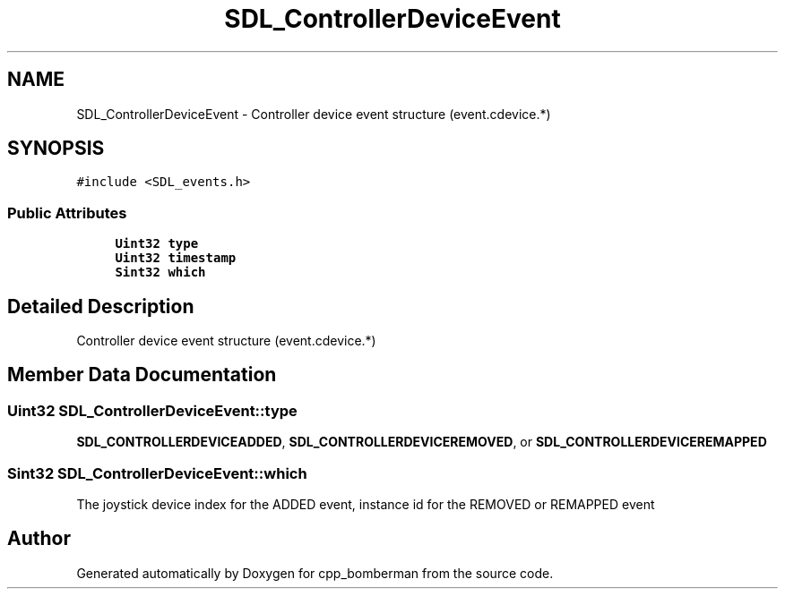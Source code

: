 .TH "SDL_ControllerDeviceEvent" 3 "Sun Jun 7 2015" "Version 0.42" "cpp_bomberman" \" -*- nroff -*-
.ad l
.nh
.SH NAME
SDL_ControllerDeviceEvent \- Controller device event structure (event\&.cdevice\&.*)  

.SH SYNOPSIS
.br
.PP
.PP
\fC#include <SDL_events\&.h>\fP
.SS "Public Attributes"

.in +1c
.ti -1c
.RI "\fBUint32\fP \fBtype\fP"
.br
.ti -1c
.RI "\fBUint32\fP \fBtimestamp\fP"
.br
.ti -1c
.RI "\fBSint32\fP \fBwhich\fP"
.br
.in -1c
.SH "Detailed Description"
.PP 
Controller device event structure (event\&.cdevice\&.*) 
.SH "Member Data Documentation"
.PP 
.SS "\fBUint32\fP SDL_ControllerDeviceEvent::type"
\fBSDL_CONTROLLERDEVICEADDED\fP, \fBSDL_CONTROLLERDEVICEREMOVED\fP, or \fBSDL_CONTROLLERDEVICEREMAPPED\fP 
.SS "\fBSint32\fP SDL_ControllerDeviceEvent::which"
The joystick device index for the ADDED event, instance id for the REMOVED or REMAPPED event 

.SH "Author"
.PP 
Generated automatically by Doxygen for cpp_bomberman from the source code\&.
